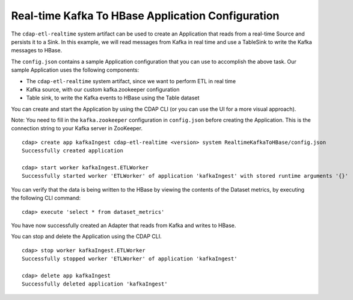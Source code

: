 ==================================================
Real-time Kafka To HBase Application Configuration
==================================================

The ``cdap-etl-realtime`` system artifact can be used to create an Application that reads from a real-time Source 
and persists it to a Sink.
In this example, we will read messages from Kafka in real time and use a TableSink to write the Kafka messages to HBase.

The ``config.json`` contains a sample Application configuration that you can use to accomplish the above task. 
Our sample Application uses the following components:

- The ``cdap-etl-realtime`` system artifact, since we want to perform ETL in real time
- Kafka source, with our custom kafka.zookeeper configuration
- Table sink, to write the Kafka events to HBase using the Table dataset

You can create and start the Application by using the CDAP CLI (or you can use the UI for a more visual approach).

Note: You need to fill in the ``kafka.zookeeper`` configuration in ``config.json`` before creating the Application.
This is the connection string to your Kafka server in ZooKeeper.

::

  cdap> create app kafkaIngest cdap-etl-realtime <version> system RealtimeKafkaToHBase/config.json
  Successfully created application

  cdap> start worker kafkaIngest.ETLWorker
  Successfully started worker 'ETLWorker' of application 'kafkaIngest' with stored runtime arguments '{}'

You can verify that the data is being written to the HBase by viewing the contents of the Dataset metrics, 
by executing the following CLI command:

::

  cdap> execute 'select * from dataset_metrics'

You have now successfully created an Adapter that reads from Kafka and writes to HBase.

You can stop and delete the Application using the CDAP CLI.

::

  cdap> stop worker kafkaIngest.ETLWorker
  Successfully stopped worker 'ETLWorker' of application 'kafkaIngest'

  cdap> delete app kafkaIngest
  Successfully deleted application 'kafkaIngest'

